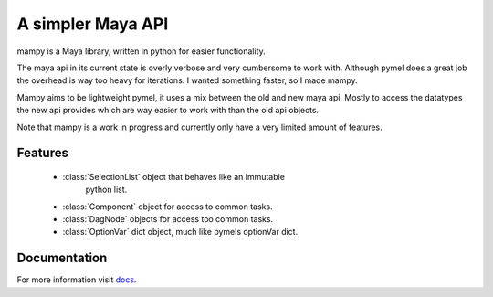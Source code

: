 ==================
A simpler Maya API
==================
mampy is a Maya library, written in python for easier functionality.

The maya api in its current state is overly verbose and very cumbersome
to work with. Although pymel does a great job the overhead is way too
heavy for iterations. I wanted something faster, so I made mampy.

Mampy aims to be lightweight pymel, it uses a mix between the old and
new maya api. Mostly to access the datatypes the new api provides which
are way easier to work with than the old api objects.

Note that mampy is a work in progress and currently only have a very
limited amount of features.

Features
========

    * :class:`SelectionList` object that behaves like an immutable
        python list.
    * :class:`Component` object for access to common tasks.
    * :class:`DagNode` objects for access too common tasks.
    * :class:`OptionVar` dict object, much like pymels optionVar dict.


Documentation
=============

For more information visit
`docs <http://maya-mampy.readthedocs.org/en/latest>`_.
